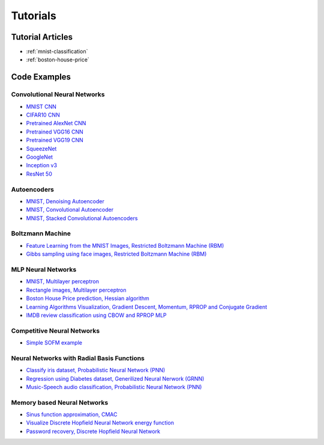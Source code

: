 .. _tutorials:

Tutorials
=========

Tutorial Articles
-----------------

* :ref:`mnist-classification`
* :ref:`boston-house-price`

Code Examples
-------------

Convolutional Neural Networks
~~~~~~~~~~~~~~~~~~~~~~~~~~~~~~

* `MNIST CNN <https://github.com/itdxer/neupy/tree/release/v0.4.0/examples/cnn/mnist_cnn.py>`_
* `CIFAR10 CNN <https://github.com/itdxer/neupy/tree/release/v0.4.0/examples/cnn/cifar10_cnn.py>`_
* `Pretrained AlexNet CNN <https://github.com/itdxer/neupy/tree/release/v0.4.0/examples/cnn/alexnet.py>`_
* `Pretrained VGG16 CNN <https://github.com/itdxer/neupy/tree/release/v0.4.0/examples/cnn/vgg16.py>`_
* `Pretrained VGG19 CNN <https://github.com/itdxer/neupy/tree/release/v0.4.0/examples/cnn/vgg19.py>`_
* `SqueezeNet <https://github.com/itdxer/neupy/tree/release/v0.4.0/examples/cnn/squeezenet.py>`_
* `GoogleNet <https://github.com/itdxer/neupy/tree/release/v0.4.0/examples/cnn/googlenet.py>`_
* `Inception v3 <https://github.com/itdxer/neupy/tree/release/v0.4.0/examples/cnn/inception_v3.py>`_
* `ResNet 50 <https://github.com/itdxer/neupy/tree/release/v0.4.0/examples/cnn/resnet50.py>`_

Autoencoders
~~~~~~~~~~~~

* `MNIST, Denoising Autoencoder <https://github.com/itdxer/neupy/tree/release/v0.4.0/examples/autoencoder/denoising_autoencoder.py>`_
* `MNIST, Convolutional Autoencoder <https://github.com/itdxer/neupy/tree/release/v0.4.0/examples/autoencoder/conv_autoencoder.py>`_
* `MNIST, Stacked Convolutional Autoencoders <https://github.com/itdxer/neupy/tree/release/v0.4.0/examples/autoencoder/stacked_conv_autoencoders.py>`_

Boltzmann Machine
~~~~~~~~~~~~~~~~~

* `Feature Learning from the MNIST Images, Restricted Boltzmann Machine (RBM) <https://github.com/itdxer/neupy/tree/release/v0.4.0/examples/boltzmann_machine/rbm_mnist.py>`_
* `Gibbs sampling using face images, Restricted Boltzmann Machine (RBM) <https://github.com/itdxer/neupy/tree/release/v0.4.0/examples/boltzmann_machine/rbm_faces_sampling.py>`_

MLP Neural Networks
~~~~~~~~~~~~~~~~~~~

* `MNIST, Multilayer perceptron <https://github.com/itdxer/neupy/tree/release/v0.4.0/examples/mlp/mnist_mlp.py>`_
* `Rectangle images, Multilayer perceptron <https://github.com/itdxer/neupy/tree/release/v0.4.0/examples/mlp/rectangles_mlp.py>`_
* `Boston House Price prediction, Hessian algorithm <https://github.com/itdxer/neupy/tree/release/v0.4.0/examples/mlp/boston_price_prediction.py>`_
* `Learning Algorithms Visualization, Gradient Descent, Momentum, RPROP and Conjugate Gradient <https://github.com/itdxer/neupy/tree/release/v0.4.0/examples/mlp/gd_algorithms_visualization.py>`_
* `IMDB review classification using CBOW and RPROP MLP <https://github.com/itdxer/neupy/tree/release/v0.4.0/examples/mlp/imdb_review_classification>`_

Competitive Neural Networks
~~~~~~~~~~~~~~~~~~~~~~~~~~~

* `Simple SOFM example <https://github.com/itdxer/neupy/tree/release/v0.4.0/examples/competitive/sofm_basic.py>`_

Neural Networks with Radial Basis Functions
~~~~~~~~~~~~~~~~~~~~~~~~~~~~~~~~~~~~~~~~~~~

* `Classify iris dataset, Probabilistic Neural Network (PNN) <https://github.com/itdxer/neupy/tree/release/v0.4.0/examples/rbfn/pnn_iris.py>`_
* `Regression using Diabetes dataset, Generilized Neural Nerwork (GRNN) <https://github.com/itdxer/neupy/tree/release/v0.4.0/examples/rbfn/grnn_params_selection.py>`_
* `Music-Speech audio classification, Probabilistic Neural Network (PNN) <https://github.com/itdxer/neupy/tree/release/v0.4.0/examples/rbfn/music_speech>`_

Memory based Neural Networks
~~~~~~~~~~~~~~~~~~~~~~~~~~~~

* `Sinus function approximation, CMAC <https://github.com/itdxer/neupy/tree/release/v0.4.0/examples/memory/cmac_basic.py>`_
* `Visualize Discrete Hopfield Neural Network energy function <https://github.com/itdxer/neupy/tree/release/v0.4.0/examples/memory/dhn_energy_func.py>`_
* `Password recovery, Discrete Hopfield Neural Network <https://github.com/itdxer/neupy/tree/release/v0.4.0/examples/memory/password_recovery.py>`_
